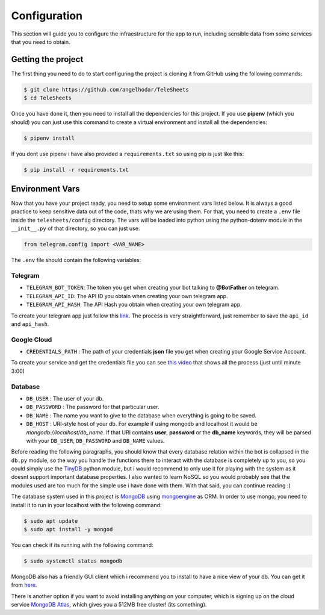 Configuration
=============

This section will guide you to configure the infraestructure for the app to run, including sensible data
from some services that you need to obtain.

Getting the project
-------------------

The first thing you need to do to start configuring the project is cloning it from GitHub using
the following commands:

.. code-block:: bash

    $ git clone https://github.com/angelhodar/TeleSheets
    $ cd TeleSheets

Once you have done it, then you need to install all the dependencies for this project. If you use **pipenv** (which you should)
you can just use this command to create a virtual environment and install all the dependencies:

.. code-block:: bash

    $ pipenv install

If you dont use pipenv i have also provided a ``requirements.txt`` so using pip is just like this:

.. code-block:: bash

    $ pip install -r requirements.txt

Environment Vars
----------------

Now that you have your project ready, you need to setup some environment vars listed below.
It is always a good practice to keep sensitive data out of the code, thats why we are using them.
For that, you need to create a ``.env`` file inside the ``telesheets/config`` directory. The vars will
be loaded into python using the python-dotenv module in the ``__init__.py`` of that directory, so you can
just use:

.. code-block:: python

    from telegram.config import <VAR_NAME>

The ``.env`` file should contain the following variables:

Telegram
""""""""

* ``TELEGRAM_BOT_TOKEN``: The token you get when creating your bot talking to **@BotFather** on telegram.
* ``TELEGRAM_API_ID``: The API ID you obtain when creating your own telegram app.
* ``TELEGRAM_API_HASH``: The API Hash you obtain when creating your own telegram app.

To create your telegram app just follow this `link <https://my.telegram.org/>`_. The process is very straightforward, just
remember to save the ``api_id`` and ``api_hash``.

Google Cloud
""""""""""""

* ``CREDENTIALS_PATH`` : The path of your credentials **json** file you get when creating your Google Service Account.

To create your service and get the credentials file you can see `this video <https://www.youtube.com/watch?v=cnPlKLEGR7E/>`_
that shows all the process (just until minute 3:00) 

Database
""""""""

* ``DB_USER`` : The user of your db.
* ``DB_PASSWORD`` : The password for that particular user.
* ``DB_NAME`` : The name you want to give to the database when everything is going to be saved.
* ``DB_HOST`` : URI-style host of your db. For example if using mongodb and localhost
  it would be *mongodb://localhost/db_name*. If that URI contains **user**, **password** or the **db_name** keywords,
  they will be parsed with your ``DB_USER``, ``DB_PASSWORD`` and ``DB_NAME`` values.

Before reading the following paragraphs, you should know that every database relation within the bot is collapsed in the ``db.py``
module, so the way you handle the functions there to interact with the database is completely up to you, so you could simply use the
`TinyDB <https://tinydb.readthedocs.io/en/latest/intro.html>`_ python module, but i would recommend to only use it for playing with the
system as it doesnt support important database properties. I also wanted to learn NoSQL so you would probably see that the modules used
are too much for the simple use i have done with them. With that said, you can continue reading :)

The database system used in this project is `MongoDB <https://www.mongodb.com/es>`_ using `mongoengine <http://mongoengine.org/>`_ as ORM.
In order to use mongo, you need to install it to run in your localhost with the following command:

.. code-block:: bash

    $ sudo apt update
    $ sudo apt install -y mongod

You can check if its running with the following command:

.. code-block:: bash

    $ sudo systemctl status mongodb

MongoDB also has a friendly GUI client which i recommend you to install to have a nice view of your db. You can get it from `here <https://www.mongodb.com/download-center/compass>`_.

There is another option if you want to avoid installing anything on your computer, which is signing up on the cloud service
`MongoDB Atlas <https://www.mongodb.com/cloud/atlas>`_, which gives you a 512MB free cluster! (its something).

